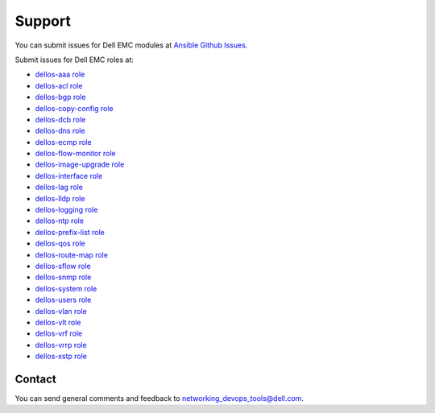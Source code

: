 ####### 
Support
#######

You can submit issues for Dell EMC modules at `Ansible Github Issues <https://github.com/ansible/ansible-modules-core/issues>`_.

Submit issues for Dell EMC roles at:

- `dellos-aaa role <https://github.com/Dell-Networking/ansible-role-dellos-aaa/issues>`_
- `dellos-acl role <https://github.com/Dell-Networking/ansible-role-dellos-acl/issues>`_
- `dellos-bgp role <https://github.com/Dell-Networking/ansible-role-dellos-bgp/issues>`_
- `dellos-copy-config role <https://github.com/Dell-Networking/ansible-role-dellos-copy-config/issues>`_
- `dellos-dcb role <https://github.com/Dell-Networking/ansible-role-dellos-dcb/issues>`_
- `dellos-dns role  <https://github.com/Dell-Networking/ansible-role-dellos-dns/issues>`_
- `dellos-ecmp role <https://github.com/Dell-Networking/ansible-role-dellos-ecmp/issues>`_
- `dellos-flow-monitor role <https://github.com/Dell-Networking/ansible-role-dellos-flow-monitor/issues>`_
- `dellos-image-upgrade role <https://github.com/Dell-Networking/ansible-role-dellos-image-upgrade/issues>`_
- `dellos-interface role <https://github.com/Dell-Networking/ansible-role-dellos-interface/issues>`_
- `dellos-lag role <https://github.com/Dell-Networking/ansible-role-dellos-lag/issues>`_
- `dellos-lldp role <https://github.com/Dell-Networking/ansible-role-dellos-lldp/issues>`_
- `dellos-logging role  <https://github.com/Dell-Networking/ansible-role-dellos-logging/issues>`_
- `dellos-ntp role <https://github.com/Dell-Networking/ansible-role-dellos-ntp/issues>`_
- `dellos-prefix-list role <https://github.com/Dell-Networking/ansible-role-dellos-prefix-list/issues>`_
- `dellos-qos role <https://github.com/Dell-Networking/ansible-role-dellos-qos/issues>`_
- `dellos-route-map role <https://github.com/Dell-Networking/ansible-role-dellos-route-map/issues>`_
- `dellos-sflow role <https://github.com/Dell-Networking/ansible-role-dellos-sflow/issues>`_
- `dellos-snmp role <https://github.com/Dell-Networking/ansible-role-dellos-snmp/issues>`_
- `dellos-system role <https://github.com/Dell-Networking/ansible-role-dellos-system/issues>`_
- `dellos-users role <https://github.com/Dell-Networking/ansible-role-dellos-users/issues>`_
- `dellos-vlan role <https://github.com/Dell-Networking/ansible-role-dellos-vlan/issues>`_
- `dellos-vlt role <https://github.com/Dell-Networking/ansible-role-dellos-vlt/issues>`_
- `dellos-vrf role <https://github.com/Dell-Networking/ansible-role-dellos-vrf/issues>`_
- `dellos-vrrp role <https://github.com/Dell-Networking/ansible-role-dellos-vrrp/issues>`_
- `dellos-xstp role <https://github.com/Dell-Networking/ansible-role-dellos-xstp/issues>`_

Contact
-------

You can send general comments and feedback to networking_devops_tools@dell.com.
